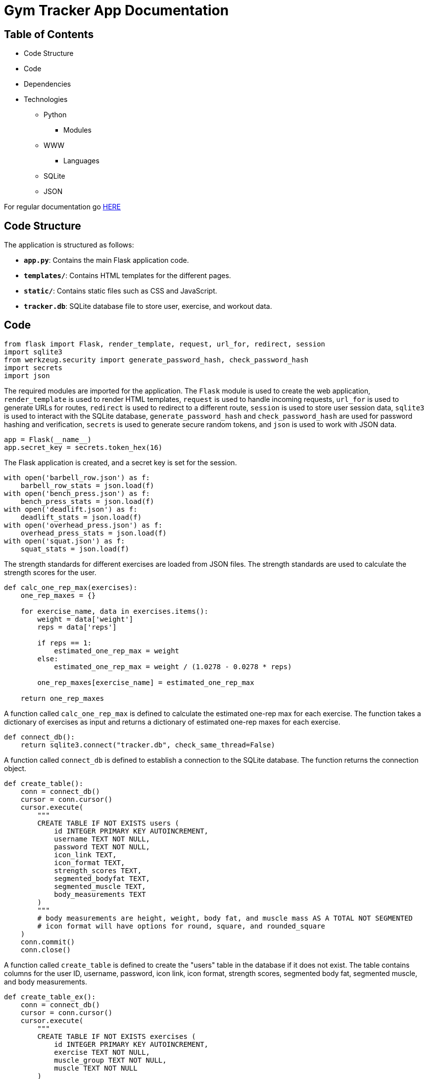 = Gym Tracker App Documentation

== Table of Contents
* Code Structure
* Code
* Dependencies
* Technologies
    ** Python
        *** Modules
    ** WWW
        *** Languages
    ** SQLite
    ** JSON

For regular documentation go link:README.md[HERE]

== Code Structure

The application is structured as follows:

- **`app.py`**: Contains the main Flask application code.
- **`templates/`**: Contains HTML templates for the different pages.
- **`static/`**: Contains static files such as CSS and JavaScript.
- **`tracker.db`**: SQLite database file to store user, exercise, and workout data.

== Code

```python
from flask import Flask, render_template, request, url_for, redirect, session
import sqlite3
from werkzeug.security import generate_password_hash, check_password_hash
import secrets
import json
```
The required modules are imported for the application. The `Flask` module is used to create the web application, `render_template` is used to render HTML templates, `request` is used to handle incoming requests, `url_for` is used to generate URLs for routes, `redirect` is used to redirect to a different route, `session` is used to store user session data, `sqlite3` is used to interact with the SQLite database, `generate_password_hash` and `check_password_hash` are used for password hashing and verification, `secrets` is used to generate secure random tokens, and `json` is used to work with JSON data.

```python
app = Flask(__name__)
app.secret_key = secrets.token_hex(16)
```
The Flask application is created, and a secret key is set for the session.

```python
with open('barbell_row.json') as f:
    barbell_row_stats = json.load(f)
with open('bench_press.json') as f:
    bench_press_stats = json.load(f)
with open('deadlift.json') as f:
    deadlift_stats = json.load(f)
with open('overhead_press.json') as f:
    overhead_press_stats = json.load(f)
with open('squat.json') as f:
    squat_stats = json.load(f)
```
The strength standards for different exercises are loaded from JSON files. The strength standards are used to calculate the strength scores for the user.

```python
def calc_one_rep_max(exercises):
    one_rep_maxes = {}

    for exercise_name, data in exercises.items():
        weight = data['weight']
        reps = data['reps']

        if reps == 1:
            estimated_one_rep_max = weight
        else:
            estimated_one_rep_max = weight / (1.0278 - 0.0278 * reps)

        one_rep_maxes[exercise_name] = estimated_one_rep_max

    return one_rep_maxes
```
A function called `calc_one_rep_max` is defined to calculate the estimated one-rep max for each exercise. The function takes a dictionary of exercises as input and returns a dictionary of estimated one-rep maxes for each exercise.

```python
def connect_db():
    return sqlite3.connect("tracker.db", check_same_thread=False)
```
A function called `connect_db` is defined to establish a connection to the SQLite database. The function returns the connection object.

```python
def create_table():
    conn = connect_db()
    cursor = conn.cursor()
    cursor.execute(
        """
        CREATE TABLE IF NOT EXISTS users (
            id INTEGER PRIMARY KEY AUTOINCREMENT,
            username TEXT NOT NULL,
            password TEXT NOT NULL,
            icon_link TEXT,
            icon_format TEXT,
            strength_scores TEXT,
            segmented_bodyfat TEXT,
            segmented_muscle TEXT,
            body_measurements TEXT 
        )
        """
        # body measurements are height, weight, body fat, and muscle mass AS A TOTAL NOT SEGMENTED
        # icon format will have options for round, square, and rounded_square
    )
    conn.commit()
    conn.close()
```
A function called `create_table` is defined to create the "users" table in the database if it does not exist. The table contains columns for the user ID, username, password, icon link, icon format, strength scores, segmented body fat, segmented muscle, and body measurements.

```python
def create_table_ex():
    conn = connect_db()
    cursor = conn.cursor()
    cursor.execute(
        """
        CREATE TABLE IF NOT EXISTS exercises (
            id INTEGER PRIMARY KEY AUTOINCREMENT,
            exercise TEXT NOT NULL,
            muscle_group TEXT NOT NULL,
            muscle TEXT NOT NULL
        )
        """
    )
    conn.commit()
    conn.close()
```
A function called `create_table_ex` is defined to create the "exercises" table in the database if it does not exist. The table contains columns for the exercise ID, exercise name, muscle group, and primary muscle worked.

```python
def create_table_workout():
    conn = connect_db()
    cursor = conn.cursor()
    cursor.execute(
        """
        CREATE TABLE IF NOT EXISTS workouts (
            id INTEGER PRIMARY KEY AUTOINCREMENT,
            username TEXT NOT NULL,
            date TEXT NOT NULL,
            exercises TEXT NOT NULL
            )
        """
    )
    conn.commit()
    conn.close()
```
A function called `create_table_workout` is defined to create the "workouts" table in the database if it does not exist. The table contains columns for the workout ID, username, date, and exercises performed.

```python
@app.route("/", methods=['GET', 'POST'])
def home():
    if "username" in session:
        conn = connect_db()
        cursor = conn.cursor()

        if request.method == 'POST':
            bodyfat = request.form['body-fat']
            left_arm_fat = request.form['left-arm-fat']
            right_arm_fat = request.form['right-arm-fat']
            trunk_fat = request.form['trunk-fat']
            left_leg_fat = request.form['left-leg-fat']
            right_leg_fat = request.form['right-leg-fat']
            muscle = request.form['muscle']
            left_arm_muscle = request.form['left-arm-muscle']
            right_arm_muscle = request.form['right-arm-muscle']
            trunk_muscle = request.form['trunk-muscle']
            left_leg_muscle = request.form['left-leg-muscle']
            right_leg_muscle = request.form['right-leg-muscle']

            data = {
                'body_fat': bodyfat,
                'left_arm_fat': left_arm_fat,
                'right_arm_fat': right_arm_fat,
                'trunk_fat': trunk_fat,
                'left_leg_fat': left_leg_fat,
                'right_leg_fat': right_leg_fat,
                'muscle': muscle,
                'left_arm_muscle': left_arm_muscle,
                'right_arm_muscle': right_arm_muscle,
                'trunk_muscle': trunk_muscle,
                'left_leg_muscle': left_leg_muscle,
                'right_leg_muscle': right_leg_muscle
            }
            
            cursor.execute("UPDATE users SET body_measurements=? WHERE username=?", (str(data), session["username"]))

        cursor.execute("SELECT * FROM workouts WHERE username=?", (session["username"],))
        workouts = cursor.fetchall()
        
        for i in range(len(workouts)):
            workout = list(workouts[i])
            exercises = workout[3].split(",")
            exercises = [exercise.split("\xa0")[0] for exercise in exercises if 'kg' not in exercise and exercise.strip()]
            workout[3] = "\n".join(exercises)
            workouts[i] = tuple(workout)
        
        for i in range(len(workouts)):
            workout = list(workouts[i])
            exercises = workout[3].split("\n")
            exercises = [exercise for exercise in exercises if exercise.strip()]
            workout[3] = "\n".join(exercises)
            workouts[i] = tuple(workout)
            
        conn.close()
        
        return render_template("home.html", workouts=workouts)

    return redirect(url_for("login"))
```
Home page route for the application.

The route starts by checking if the "username" key is present in the session, indicating that the user is logged in. If the user is logged in, the route proceeds to update the user's body measurements in the database.

The body measurements are obtained from the form data submitted by the user. These include body fat percentage, fat measurements for different body parts, muscle mass, and muscle measurements for different body parts. The data is stored in a dictionary called "data".

The route then executes an SQL query to update the "body_measurements" column in the "users" table with the serialized "data" dictionary. The update is performed for the user with the matching "username" in the session.

Next, the route executes an SQL query to retrieve all the workouts associated with the logged-in user. The workouts are fetched as a list of tuples.

The route then processes each workout in the list. For each workout, the "exercises" field is split by comma (",") to obtain a list of exercises. Any exercise containing the string "kg" is filtered out, and any leading or trailing whitespace is removed from each exercise. The modified list of exercises is then joined with newline ("\n") as the separator.

After processing the exercises, the modified workout tuple is updated in the list of workouts.

Finally, the database connection is closed, and the "home.html" template is rendered with the "workouts" variable passed as a parameter.

If the user is not logged in, the route redirects them to the login page.


```python
@app.route("/login", methods=["GET", "POST"])
def login():
    if request.method == "POST":
        username = request.form["username"]
        password = request.form["password"]

        conn = connect_db()
        cursor = conn.cursor()

        cursor.execute("SELECT * FROM users WHERE username=?", (username,))
        user = cursor.fetchone()

        conn.close()

        if user and check_password_hash(user[2], password):
            session["username"] = username
            return redirect(url_for("home"))
        else:
            return "Invalid username or password"

    return render_template("login.html")
```
Login page route for the application.

The route starts by checking if the request method is "POST". If it is, the route proceeds to retrieve the username and password from the form data submitted by the user.

The route then establishes a connection to the database and executes an SQL query to retrieve the user with the matching "username". The user is fetched as a tuple.

The database connection is then closed, and the route checks if the user exists and the password matches the hashed password stored in the database. If the user exists and the password matches, the user's "username" is stored in the session, and the route redirects to the home page.

If the user does not exist or the password does not match, the route returns an error message.

If the request method is not "POST", the route renders the "login.html" template.

```python
@app.route("/register", methods=["GET", "POST"])
def register():
    if request.method == "POST":
        username = request.form["username"]
        password = request.form["password"]
        password2 = request.form["password2"]

        # Check if passwords match
        if password != password2:
            return "Passwords do not match"

        # Check if the username is already in the database
        conn = connect_db()
        cursor = conn.cursor()

        cursor.execute("SELECT * FROM users WHERE username=?", (username,))
        existing_user = cursor.fetchone()

        conn.close()

        if existing_user:
            return "Username already exists. Please choose a different one."

        # If all checks pass, proceed with registration
        conn = connect_db()
        cursor = conn.cursor()

        hashed_password = generate_password_hash(password, method="pbkdf2:sha256")
        cursor.execute("INSERT INTO users (username, password) VALUES (?, ?)", (username, hashed_password))

        conn.commit()
        conn.close()

        return redirect(url_for("login"))

    return render_template("register.html")
```
Register page route for the application.

The route starts by checking if the request method is "POST". If it is, the route proceeds to retrieve the username, password, and password confirmation from the form data submitted by the user.

The route then checks if the passwords match. If the passwords do not match, the route returns an error message.

The route then establishes a connection to the database and executes an SQL query to retrieve the user with the matching "username". The user is fetched as a tuple.

The database connection is then closed, and the route checks if the user exists. If the user exists, the route returns an error message.

If the user does not exist and the passwords match, the route proceeds with the registration. The route establishes a connection to the database and executes an SQL query to insert the new user's "username" and hashed password into the "users" table.

The database connection is then committed, and the connection is closed. The route then redirects to the login page.

If the request method is not "POST", the route renders the "register.html" template.

```python
@app.route('/logout')
def logout():
    session.pop('username', None)
    return redirect(url_for('home'))
```
Logout route for the application.

The route starts by removing the "username" key from the session, effectively logging the user out. The route then redirects to the home page.

```python
if __name__ == "__main__":
    create_table()
    create_table_ex()
    create_table_workout()
    app.run(debug=True)
```
The main block of the application starts by calling the `create_table`, `create_table_ex`, and `create_table_workout` functions to create the required tables in the database if they do not exist.

The application is then run with debugging enabled.

THE REST CODE FRAGMENTS WILL BE ADDED AS SOON AS I FINISH THEM FULLY.


== Dependencies

- Flask: Web framework for building the application.
- SQLite: Database management system for storing user, exercise, and workout data.
- Werkzeug: Library for password hashing and verification.
- Secrets: Library for generating secure random tokens.
- JSON: Data interchange format for storing strength standards.

== Technologies

=== Python

==== Modules

* flask
* sqlite3
* werkzeug.security
* secrets
* json
* scipy.interpolate
* numpy

=== WWW

==== Languages

* HTML
* CSS
* JavaScript

=== SQLite

Custom database edited using Python.

=== JSON

Used for storing the strength standards.
